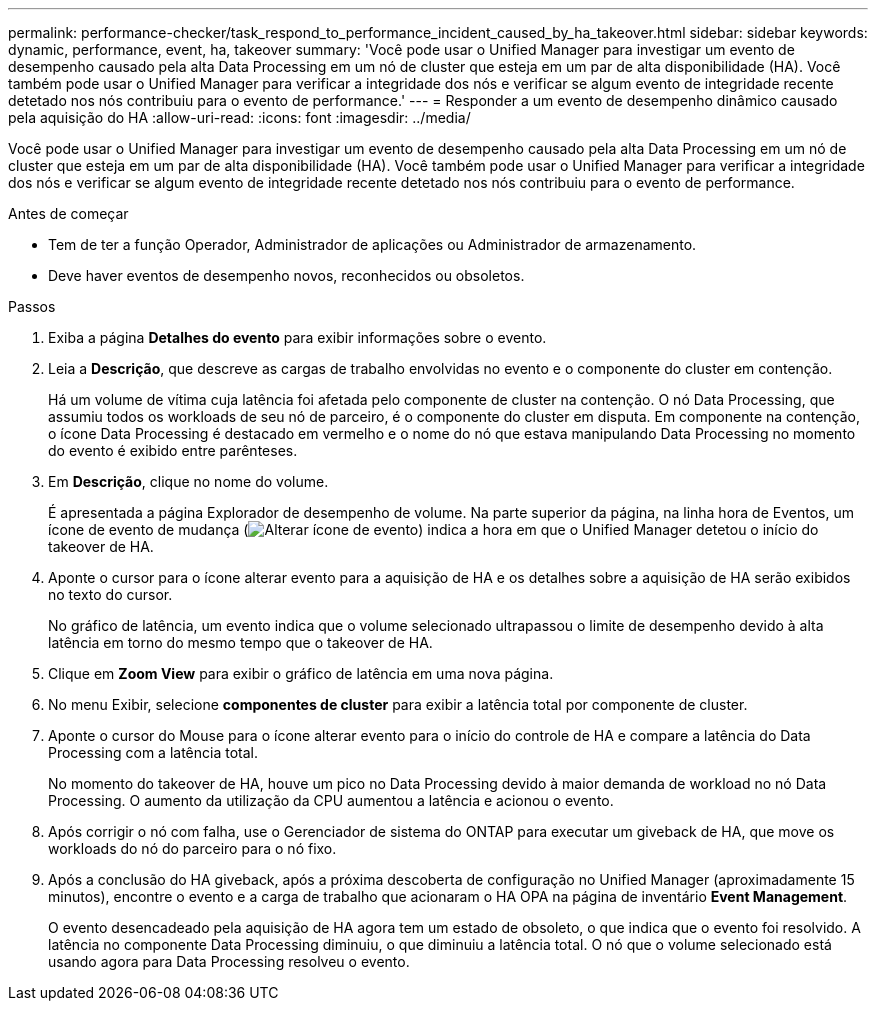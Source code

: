 ---
permalink: performance-checker/task_respond_to_performance_incident_caused_by_ha_takeover.html 
sidebar: sidebar 
keywords: dynamic, performance, event, ha, takeover 
summary: 'Você pode usar o Unified Manager para investigar um evento de desempenho causado pela alta Data Processing em um nó de cluster que esteja em um par de alta disponibilidade (HA). Você também pode usar o Unified Manager para verificar a integridade dos nós e verificar se algum evento de integridade recente detetado nos nós contribuiu para o evento de performance.' 
---
= Responder a um evento de desempenho dinâmico causado pela aquisição do HA
:allow-uri-read: 
:icons: font
:imagesdir: ../media/


[role="lead"]
Você pode usar o Unified Manager para investigar um evento de desempenho causado pela alta Data Processing em um nó de cluster que esteja em um par de alta disponibilidade (HA). Você também pode usar o Unified Manager para verificar a integridade dos nós e verificar se algum evento de integridade recente detetado nos nós contribuiu para o evento de performance.

.Antes de começar
* Tem de ter a função Operador, Administrador de aplicações ou Administrador de armazenamento.
* Deve haver eventos de desempenho novos, reconhecidos ou obsoletos.


.Passos
. Exiba a página *Detalhes do evento* para exibir informações sobre o evento.
. Leia a *Descrição*, que descreve as cargas de trabalho envolvidas no evento e o componente do cluster em contenção.
+
Há um volume de vítima cuja latência foi afetada pelo componente de cluster na contenção. O nó Data Processing, que assumiu todos os workloads de seu nó de parceiro, é o componente do cluster em disputa. Em componente na contenção, o ícone Data Processing é destacado em vermelho e o nome do nó que estava manipulando Data Processing no momento do evento é exibido entre parênteses.

. Em *Descrição*, clique no nome do volume.
+
É apresentada a página Explorador de desempenho de volume. Na parte superior da página, na linha hora de Eventos, um ícone de evento de mudança (image:../media/opm_change_icon.gif["Alterar ícone de evento"]) indica a hora em que o Unified Manager detetou o início do takeover de HA.

. Aponte o cursor para o ícone alterar evento para a aquisição de HA e os detalhes sobre a aquisição de HA serão exibidos no texto do cursor.
+
No gráfico de latência, um evento indica que o volume selecionado ultrapassou o limite de desempenho devido à alta latência em torno do mesmo tempo que o takeover de HA.

. Clique em *Zoom View* para exibir o gráfico de latência em uma nova página.
. No menu Exibir, selecione *componentes de cluster* para exibir a latência total por componente de cluster.
. Aponte o cursor do Mouse para o ícone alterar evento para o início do controle de HA e compare a latência do Data Processing com a latência total.
+
No momento do takeover de HA, houve um pico no Data Processing devido à maior demanda de workload no nó Data Processing. O aumento da utilização da CPU aumentou a latência e acionou o evento.

. Após corrigir o nó com falha, use o Gerenciador de sistema do ONTAP para executar um giveback de HA, que move os workloads do nó do parceiro para o nó fixo.
. Após a conclusão do HA giveback, após a próxima descoberta de configuração no Unified Manager (aproximadamente 15 minutos), encontre o evento e a carga de trabalho que acionaram o HA OPA na página de inventário *Event Management*.
+
O evento desencadeado pela aquisição de HA agora tem um estado de obsoleto, o que indica que o evento foi resolvido. A latência no componente Data Processing diminuiu, o que diminuiu a latência total. O nó que o volume selecionado está usando agora para Data Processing resolveu o evento.


